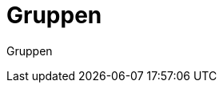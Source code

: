 = Gruppen
:doctype: article
:icons: font
:imagesdir: ../images/
:web-xmera: https://xmera.de

Gruppen